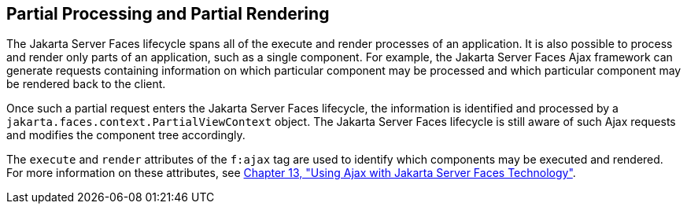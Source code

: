[[GKNOJ]][[partial-processing-and-partial-rendering]]

== Partial Processing and Partial Rendering

The Jakarta Server Faces lifecycle spans all of the execute and render
processes of an application. It is also possible to process and render
only parts of an application, such as a single component. For example,
the Jakarta Server Faces Ajax framework can generate requests containing
information on which particular component may be processed and which
particular component may be rendered back to the client.

Once such a partial request enters the Jakarta Server Faces lifecycle, the
information is identified and processed by a
`jakarta.faces.context.PartialViewContext` object. The Jakarta Server Faces
lifecycle is still aware of such Ajax requests and modifies the
component tree accordingly.

The `execute` and `render` attributes of the `f:ajax` tag are used to
identify which components may be executed and rendered. For more
information on these attributes, see link:#GKIOW[Chapter 13,
"Using Ajax with Jakarta Server Faces Technology"].


